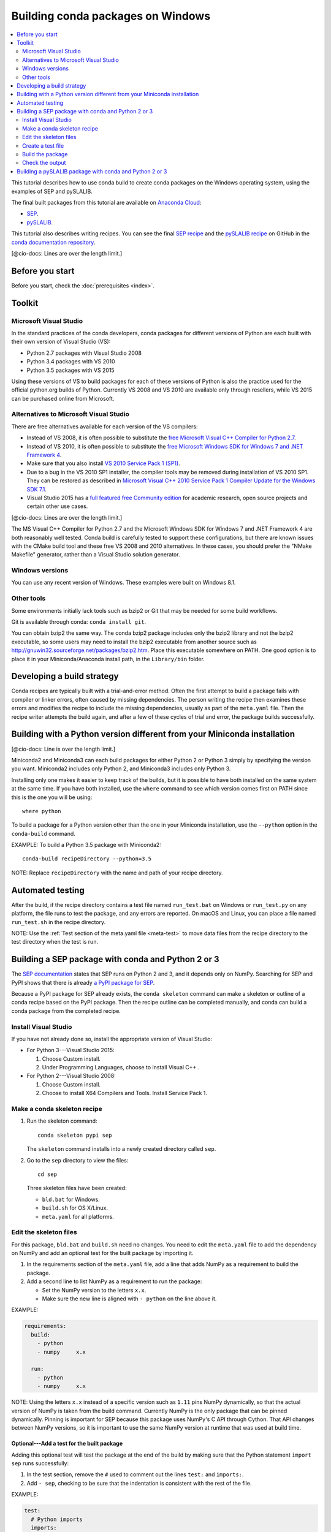==================================
Building conda packages on Windows
==================================

.. contents::
   :local:
   :depth: 2


This tutorial describes how to use conda build to create conda 
packages on the Windows operating system, using the examples of 
SEP and pySLALIB.

The final built packages from this tutorial are available on 
`Anaconda Cloud <https://anaconda.org>`_:

* `SEP <https://anaconda.org/wwarner/sep/files>`_.

* `pySLALIB <https://anaconda.org/wwarner/pyslalib/files>`_.

This tutorial also describes writing recipes. You can see the 
final `SEP recipe 
<https://github.com/conda/conda-docs/tree/master/docs/source/build_tutorials/sep>`_
and the `pySLALIB recipe
<https://github.com/conda/conda-docs/tree/master/docs/source/build_tutorials/pyslalib>`_
on GitHub in the `conda documentation repository 
<https://github.com/conda/conda-docs>`_.

[@cio-docs: Lines are over the length limit.]

Before you start
=================

Before you start, check the :doc:`prerequisites <index>`.


Toolkit
=========

Microsoft Visual Studio
------------------------

In the standard practices of the conda developers, conda packages 
for different versions of Python are each built with their own 
version of Visual Studio (VS):

* Python 2.7 packages with Visual Studio 2008
* Python 3.4 packages with VS 2010
* Python 3.5 packages with VS 2015 

Using these versions of VS to build packages for each of these 
versions of Python is also the practice used for the official 
python.org builds of Python. Currently VS 2008 and VS 2010 are 
available only through resellers, while VS 2015 can be purchased 
online from Microsoft. 


Alternatives to Microsoft Visual Studio
----------------------------------------

There are free alternatives available for each version of the VS 
compilers:

* Instead of VS 2008, it is often possible to substitute the 
  `free Microsoft Visual C++ Compiler for Python 2.7
  <https://www.microsoft.com/en-us/download/details.aspx?id=44266>`_.

* Instead of VS 2010, it is often possible to substitute the 
  `free Microsoft Windows SDK for Windows 7 and .NET Framework 4
  <https://www.microsoft.com/en-us/download/details.aspx?id=8279>`_.

* Make sure that you also install `VS 2010 Service Pack 1 (SP1)
  <https://www.microsoft.com/en-us/download/details.aspx?id=23691>`_.

* Due to a bug in the VS 2010 SP1 installer, the compiler tools 
  may be removed during installation of VS 2010 SP1. They can be 
  restored as described in `Microsoft Visual C++ 2010 Service 
  Pack 1 Compiler Update for the Windows SDK 7.1 
  <https://www.microsoft.com/en-us/download/details.aspx?id=4422>`_.

* Visual Studio 2015 has a `full featured free Community edition
  <https://www.visualstudio.com/en-us/products/visual-studio-community-vs.aspx>`_
  for academic research, open source projects and certain other
  use cases.

[@cio-docs: Lines are over the length limit.]

The MS Visual C++ Compiler for Python 2.7 and the Microsoft 
Windows SDK for Windows 7 and .NET Framework 4 are both 
reasonably well tested. Conda build is carefully tested to 
support these configurations, but there are known issues with the 
CMake build tool and these free VS 2008 and 2010 alternatives. 
In these cases, you should prefer the "NMake Makefile" generator, 
rather than a Visual Studio solution generator.


Windows versions
-----------------

You can use any recent version of Windows. These examples were 
built on Windows 8.1.

Other tools 
------------

Some environments initially lack tools such as bzip2 or Git 
that may be needed for some build workflows.

Git is available through conda: ``conda install git``.

You can obtain bzip2 the same way. The conda bzip2 package 
includes only the bzip2 library and not the bzip2 executable, so 
some users may need to install the bzip2 executable from another 
source such as http://gnuwin32.sourceforge.net/packages/bzip2.htm.
Place this executable somewhere on PATH. One good option is to 
place it in your Miniconda/Anaconda install path, in the 
``Library/bin`` folder.


Developing a build strategy
============================

Conda recipes are typically built with a trial-and-error method. 
Often the first attempt to build a package fails with compiler 
or linker errors, often caused by missing dependencies. The person 
writing the recipe then examines these errors and modifies the 
recipe to include the missing dependencies, usually as part of the 
``meta.yaml`` file. Then the recipe writer attempts the build 
again, and after a few of these cycles of trial and error, the 
package builds successfully. 


Building with a Python version different from your Miniconda installation
==========================================================================
[@cio-docs: Line is over the length limit.]

Miniconda2 and Miniconda3 can each build packages for either 
Python 2 or Python 3 simply by specifying the version you want. 
Miniconda2 includes only Python 2, and Miniconda3 includes only 
Python 3.

Installing only one makes it easier to keep track of 
the builds, but it is possible to have both installed on the same 
system at the same time. If you have both installed, use the 
``where`` command to see which version comes first on PATH since 
this is the one you will be using::

  where python

To build a package for a Python version other than the one in 
your Miniconda installation, use the ``--python`` option in the 
``conda-build`` command.

EXAMPLE: To build a Python 3.5 package with Miniconda2::

    conda-build recipeDirectory --python=3.5

NOTE: Replace ``recipeDirectory`` with the name and path of your 
recipe directory.


Automated testing
==================

After the build, if the recipe directory contains a test file 
named ``run_test.bat`` on Windows or ``run_test.py`` on any 
platform, the file runs to test the package, and any errors are 
reported. On macOS and Linux, you can place a file named 
``run_test.sh`` in the recipe directory.

NOTE: Use the :ref:`Test section of the meta.yaml file 
<meta-test>` to move data files from the recipe directory to the 
test directory when the test is run.


Building a SEP package with conda and Python 2 or 3
=====================================================

The `SEP documentation <https://sep.readthedocs.io>`_ states 
that SEP runs on Python 2 and 3, and it depends only on NumPy. 
Searching for SEP and PyPI shows that there is already `a PyPI 
package for SEP <https://pypi.python.org/pypi/sep>`_.

Because a PyPI package for SEP already exists, the 
``conda skeleton`` command can make a skeleton or outline of a 
conda recipe based on the PyPI package. Then the recipe outline 
can be completed manually, and conda can build a conda package 
from the completed recipe. 


Install Visual Studio
----------------------

If you have not already done so, install the appropriate version 
of Visual Studio:

* For Python 3---Visual Studio 2015:

  #. Choose Custom install. 

  #. Under Programming Languages, choose to install Visual C++ .

* For Python 2---Visual Studio 2008:

  #. Choose Custom install.

  #. Choose to install X64 Compilers and Tools. Install Service 
     Pack 1.


Make a conda skeleton recipe
-----------------------------

#. Run the skeleton command::

       conda skeleton pypi sep

   The ``skeleton`` command installs into a newly created 
   directory called ``sep``. 

#. Go to the ``sep`` directory to view the files::

       cd sep

   Three skeleton files have been created:

   * ``bld.bat`` for Windows.
   * ``build.sh`` for OS X/Linux.
   * ``meta.yaml`` for all platforms. 


Edit the skeleton files
------------------------

For this package, ``bld.bat`` and ``build.sh`` need no changes. 
You need to edit the ``meta.yaml`` file to add the dependency on 
NumPy and add an optional test for the built package by importing 
it.

#. In the requirements section of the ``meta.yaml`` file, add a 
   line that adds NumPy as a requirement to build the package.

#. Add a second line to list NumPy as a requirement to run the 
   package:

   * Set the NumPy version to the letters ``x.x``. 

   * Make sure the new line is aligned with ``- python`` on the 
     line above it.

EXAMPLE: 

.. code-block:: yaml

    requirements:
      build:
        - python
        - numpy     x.x
    
      run:
        - python
        - numpy     x.x

NOTE: Using the letters ``x.x`` instead of a specific version 
such as ``1.11`` pins NumPy dynamically, so that the actual 
version of NumPy is taken from the build command. Currently NumPy 
is the only package that can be pinned dynamically. Pinning is 
important for SEP because this package uses NumPy's C API through 
Cython. That API changes between NumPy versions, so it is 
important to use the same NumPy version at runtime that was used 
at build time.

Optional---Add a test for the built package
^^^^^^^^^^^^^^^^^^^^^^^^^^^^^^^^^^^^^^^^^^^

Adding this optional test will test the package at the end of the 
build by making sure that the Python statement ``import sep`` 
runs successfully:

#. In the test section, remove the ``#`` used to comment out the 
   lines ``test:`` and ``imports:``. 

#. Add ``- sep``, checking to be sure that the indentation is 
   consistent with the rest of the file. 

EXAMPLE:

.. code-block:: yaml

    test:
      # Python imports
      imports:
        - sep


Create a test file
-------------------

Make a new test file called ``run_test.py`` containing the 
following code adapted from `Background estimation and source 
detection <https://sep.readthedocs.org/en/v0.5.x/detection.html>`_, 
and save it to the ``sep`` directory:

.. code-block:: python

    import numpy as np
    import sep
    
    data = np.random.random((256, 256))
    
    # Measure a spatially variable background of some image data
    # (a numpy array)
    bkg = sep.Background(data)
    
    # ... or with some optional parameters
    # bkg = sep.Background(data, mask=mask, bw=64, bh=64, fw=3, fh=3)

[@cio-docs: Line is over the length limit.]

After the build, this file is run to test the newly built package. 

Now the recipe is complete. 


Build the package
-----------------

Build the package using the recipe you just created::

    conda-build . --numpy=1.11


Check the output
----------------

#. Check the output to make sure that the build completed 
   successfully. The output contains the location of the final 
   package file and a command to upload the package to Anaconda 
   Cloud.

#. If there are any linker or compiler errors, modify the recipe 
   and build again. 


Building a pySLALIB package with conda and Python 2 or 3
=========================================================

This procedure describes how to build a package with Python 2 or
Python 3. Follow the instructions for the version that you want
to build with.

Because pySLALIB includes Fortran, building it requires a Fortran 
compiler. Because there is no PyPI package for pySLALIB, you 
cannot use a skeleton recipe generated by using 
``conda skeleton``. You must create the recipe from scratch. The 
steps to build pySLALIB are similar to the steps to build SEP, 
but they also include installing the Fortran compiler, writing 
``meta.yaml`` to fetch the package from GitHub instead of PyPI 
and applying the correct patches to the Fortran code.

To build a pySLALIB package:

#. Install Visual Studio:

   * For Python 3, install Visual Studio 2015. Choose Custom 
     install. Under Programming Languages, choose to install 
     Visual C++.

   * For Python 3, install Visual Studio 2008. Choose Custom 
     install. Choose to install X64 Compilers and Tools. Install 
     Visual Studio 2008 Service Pack 1.

#. Install Intel Parallel Studio Composer Edition. Go to `the 
   Intel Fortran Compilers page 
   <https://software.intel.com/en-us/fortran-compilers>`_. Choose 
   Try & Buy. Choose Parallel Studio Composer Edition for 
   Windows. You may choose the version with Fortran only 
   instead of the version with Fortran and C++. There is a free 
   30-day trial available. Fill out the form, including your 
   email address. Intel will email you a download link. 

   * For Python 3, download and install Intel Parallel Studio XE 
     Composer Edition for Fortran Windows

   * For Python 2, open the download page for Intel Parallel 
     Studio XE Composer Edition for Fortran Windows. Select 
     Additional downloads, latest updates and prior versions. 
     Select version 2013 Update 6. This is Intel Visual Fortran 
     Composer XE 2013 SP1 (compiler version 14.0), the most 
     recent Intel Fortran compiler that works with Visual Studio 
     2008. Choose Download Now and install this version.

#. Install Git. Because the pySLALIB package sources are 
   retrieved from GitHub for the build, you must install Git::

     conda install git

#. Make a recipe. You can write a recipe from scratch, or use 
   the `recipe we wrote 
   <https://github.com/conda/conda-docs/tree/master/docs/source/build_tutorials/pyslalib>`_.
   This recipe contains 4 files:

   [@cio-docs: This link needs to be updated to the new location 
   for the conda tutorial files and the line is over the length limit.]

   * ``meta.yaml`` sets the GitHub location of the pySLALIB files 
     and how the system will apply the 
     ``intel_fortran_use.patch``.
   * ``bld.bat`` is a Windows batch script that ensures that the 
     correct 32-bit or 64-bit libraries are linked during the 
     build and runs the build.
   * ``run_test.py`` is a test adapted from the one in the 
     pySLALIB GitHub repository to check that the build completed 
     successfully.
   * ``intel_fortran_use.patch`` is a patch to the pySLALIB 
     Fortran code so that it works with the Intel Fortran 
     compiler.

#. In your home directory, create a recipe directory named 
   ``pyslalib`` and copy in the 4 files mentioned in the previous 
   step.

#. Build the package. In the **Apps** menu, under Intel Parallel 
   Studio XE 2016, open the Compiler 16.0 Update 3 for Intel 64 
   Visual Studio 2015 environment command prompt.

#. Run ``conda-build``, using the correct path name of the recipe 
   directory, including your correct user name. In this example, 
   the user name is "builder"::

     conda-build C:\Users\builder\pyslalib

#. Check the output to make sure the build completed 
   successfully. The output also contains the location of the 
   final package file and a command to upload the package to 
   Cloud.

#. In case of any linker or compiler errors, modify the recipe 
   and run it again. 
